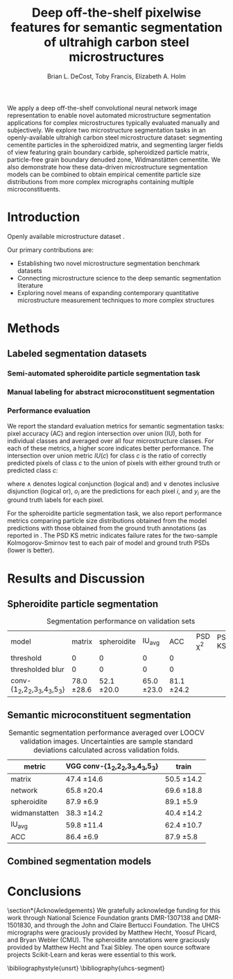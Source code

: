 #+TITLE: Deep off-the-shelf pixelwise features for semantic segmentation of ultrahigh carbon steel microstructures
#+AUTHOR: Brian L. DeCost, Toby Francis, Elizabeth A. Holm

#+OPTIONS:   H:4 num:t toc:nil \n:nil @:t ::t |:t ^:t -:t f:t *:t <:t
#+OPTIONS:   TeX:t LaTeX:t skip:nil d:nil todo:nil pri:nil tags:not-in-toc

# use figure* environments for figures that should span both columns
# #+LaTeX_CLASS_OPTIONS: [twocolumn]

#+LATEX_HEADER: \usepackage{microtype}
#+LATEX_HEADER: \usepackage[utf8]{inputenc}
#+LATEX_HEADER: \usepackage[T1]{fontenc}
#+LATEX_HEADER: \usepackage{subcaption}
#+LATEX_HEADER: \graphicspath{{figures/}}

#+BEGIN_ABSTRACT
We apply a deep off-the-shelf convolutional neural network image representation to enable novel automated microstructure segmentation applications for complex microstructures typically evaluated manually and subjectively.
We explore two microstructure segmentation tasks in an openly-available ultrahigh carbon steel microstructure dataset\cite{decost2017uhcshb}: segmenting cementite particles in the spheroidized matrix, and segmenting larger fields of view featuring grain boundary carbide, spheroidized particle matrix, particle-free grain boundary denuded zone, Widmanstätten cementite.
We also demonstrate how these data-driven microstructure segmentation models can be combined to obtain empirical cementite particle size distributions from more complex micrographs containing multiple microconstituents.
#+END_ABSTRACT

* Introduction
Openly available microstructure dataset \cite{decost2017uhcshb,hecht2017}.

Our primary contributions are:
- Establishing two novel microstructure segmentation benchmark datasets
- Connecting microstructure science to the deep semantic segmentation literature
- Exploring novel means of expanding contemporary quantitative microstructure measurement techniques to more complex structures

* Methods
** Labeled segmentation datasets

#  To make the manuscript more compact, basically realize that this essentially duplicates Figure 1c and 1d, and add the corresponding Figure 1a and 1b panels to this one.
\begin{figure}[!htbp]
  \frame{
  \includegraphics[width=\textwidth]{architecture}}
  \caption{Inspiration: PixelNet. Top: semantic microstructure segmentation based on manually annotated UHCS microconstituents, including grain boundary carbide (light blue), ferritic matrix (dark blue), spheroidite particles (yellow), and Widmanstätten cementite (red). Bottom: Spheroidite particle segmentation with semiautomated annotations\cite{hecht2017}.}
  \label{fig:hypercolumnschematic}
\end{figure}

*** Semi-automated spheroidite particle segmentation task
*** Manual labeling for abstract microconstituent segmentation

*** Performance evaluation
We report the standard evaluation metrics for semantic segmentation tasks: pixel accuracy (AC) and region intersection over union (IU), both for individual classes and averaged over all four microstructure classes.
For each of these metrics, a higher score indicates better performance.
The intersection over union metric $IU(c)$ for class $c$ is the ratio of correctly predicted pixels of class $c$ to the union of pixels with either ground truth or predicted class $c$:

\begin{equation}
IU(c) = \frac{\sum_i (o_i == c \land y_i == c)}{\sum_i (o_i == c \lor y_i == c) }
\end{equation}

where $\land$ denotes logical conjunction (logical and) and $\lor$ denotes inclusive disjunction (logical or), $o_i$ are the predictions for each pixel $i$, and $y_i$ are the ground truth labels for each pixel.

For the spheroidite particle segmentation task, we also report performance metrics comparing particle size distributions obtained from the model predictions with those obtained from the ground truth annotations (as reported in \cite{hecht2017}.
The PSD KS metric indicates failure rates for  the two-sample Kolmogorov-Smirnov test to each pair of model and ground truth PSDs (lower is better).


* Results and Discussion
** Spheroidite particle segmentation
\begin{figure}[!htbp]
  \includegraphics[width=\textwidth]{spheroiditeresults}
  \caption{Independent test set predictions for the spheroidite particle segmentation task.}
  \label{fig:spheroiditeresults}
\end{figure}

#+CAPTION: Segmentation performance on validation sets
#+NAME: tab:segmentationperf
| model                            |        matrix |   spheroidite |      IU_{avg} |           ACC | PSD \chi^2 | PSD KS |
| threshold                        |             0 |             0 |             0 |             0 |            |        |
| thresholded blur\cite{hecht2017} |             0 |             0 |             0 |             0 |            |        |
| conv-{1_2,2_2,3_3,4_3,5_3}       | 78.0 \pm 28.6 | 52.1 \pm 20.0 | 65.0 \pm 23.0 | 81.1 \pm 24.2 |            |        |

  
** Semantic microconstituent segmentation
# big question: how many micrographs do I need to annotate to get good perf?
# Should we try to answer this question in the current study, or down the road a bit?

\begin{figure}[!htbp]
  \includegraphics[width=\textwidth]{semanticresults}
  \caption{Independent test set predictions for the complex microconstituent segmentation task.}
  \label{fig:microconstituentresults}
\end{figure}


#+CAPTION: Semantic segmentation performance averaged over LOOCV validation images. Uncertainties are sample standard deviations calculated across validation folds.
#+NAME: tab:segmentationperf
| metric             | VGG conv-{1_2,2_2,3_3,4_3,5_3} | train         |
|--------------------+--------------------------------+---------------|
| matrix             | 47.4 \pm 14.6                  | 50.5 \pm 14.2 |
| network            | 65.8 \pm 20.4                  | 69.6 \pm 18.8 |
| spheroidite        | 87.9 \pm 6.9                   | 89.1 \pm 5.9  |
| widmanstatten      | 38.3 \pm 14.2                  | 40.4 \pm 14.2 |
| IU_{avg}           | 59.8 \pm 11.4                  | 62.4 \pm 10.7 |
| ACC                | 86.4 \pm 6.9                   | 87.9 \pm 5.8  |



# | metric             | VGG conv-{1_2,2_2,3_3,4_3,5_3} |  train            |
# |--------------------+--------------------------------+-------------------|
# | IU_{matrix}        | 0.4308 \pm 0.1429              | 0.6289 \pm 0.0219 |
# | IU_{network}       | 0.6562 \pm 0.1973              | 0.8410 \pm 0.0217 |
# | IU_{spheroidite}   | 0.8604 \pm 0.0791              | 0.8968 \pm 0.0413 |
# | IU_{widmanstatten} | 0.3356 \pm 0.1375              | 0.3909 \pm 0.1182 |
# | IU_{avg}           | 0.5707 \pm 0.1086              | 0.6894 \pm 0.0311 |
# | ACC                | 0.8510 \pm 0.0733              | 0.9011 \pm 0.0313 |


# | model                          | network | denuded zone | matrix | widmanstätten | global AC |
# |--------------------------------+---------+--------------+--------+---------------+-----------|
# | VGG conv-{1_2,2_2,3_3,4_3,5_3} |       0 | 0            | 0      | 0             | 0         |






** Combined segmentation models
# note: change this to input, class predictions, masked particle predictions.
# use the same micrographs as in the abstract microstructure segmentation task.
\begin{figure}[!htbp]
  \includegraphics[width=\textwidth]{chainedresults}
  \caption{Independent test set predictions for spheroidite segmentation results in micrographs with multiple microconstituents.}
  \label{fig:chainedresults}
\end{figure}
* Conclusions

\section*{Acknowledgements}
We gratefully acknowledge funding for this work through National Science Foundation grants DMR-1307138 and DMR-1501830, and through the John and Claire Bertucci Foundation.
The UHCS micrographs were graciously provided by Matthew Hecht, Yoosuf Picard, and Bryan Webler (CMU)\cite{decost2017uhcshb}.
The spheroidite annotations were graciously provided by Matthew Hecht and Txai Sibley.
The open source software projects Scikit-Learn\cite{sklearn} and keras\cite{keras} were essential to this work.

\bibliographystyle{unsrt}
\bibliography{uhcs-segment}

